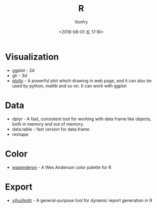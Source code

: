 #+TITLE: R
#+AUTHOR: Vonfry
#+DATE: <2018-06-01 五 17:16>

* Visualization
- ggplot - 2d
- glr - 3d
- [[https://plot.ly/][plotly]] - A powerful plot which drawing in web page, and it can also be used by python, matlib and so on. It can work with ggplot

* Data
- dplyr - A fast, consistent tool for working with data frame like objects, both in memory and out of memory.
- data.table - fast version for data.frame
- reshape

* Color
- [[https://github.com/karthik/wesanderson][wasenderon]] - A Wes Anderson color palette for R

* Export
- [[https://github.com/yihui/knitr][yihui/knitr]] - A general-purpose tool for dynamic report generation in R
